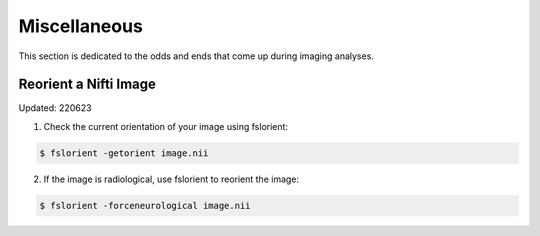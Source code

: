 Miscellaneous
=============

This section is dedicated to the odds and ends that come up during imaging analyses.

.. _reorient:


Reorient a Nifti Image 
**********************
Updated: 220623

1. Check the current orientation of your image using fslorient:

.. code-block:: console

   $ fslorient -getorient image.nii
   
2. If the image is radiological, use fslorient to reorient the image:

.. code-block:: console

   $ fslorient -forceneurological image.nii




